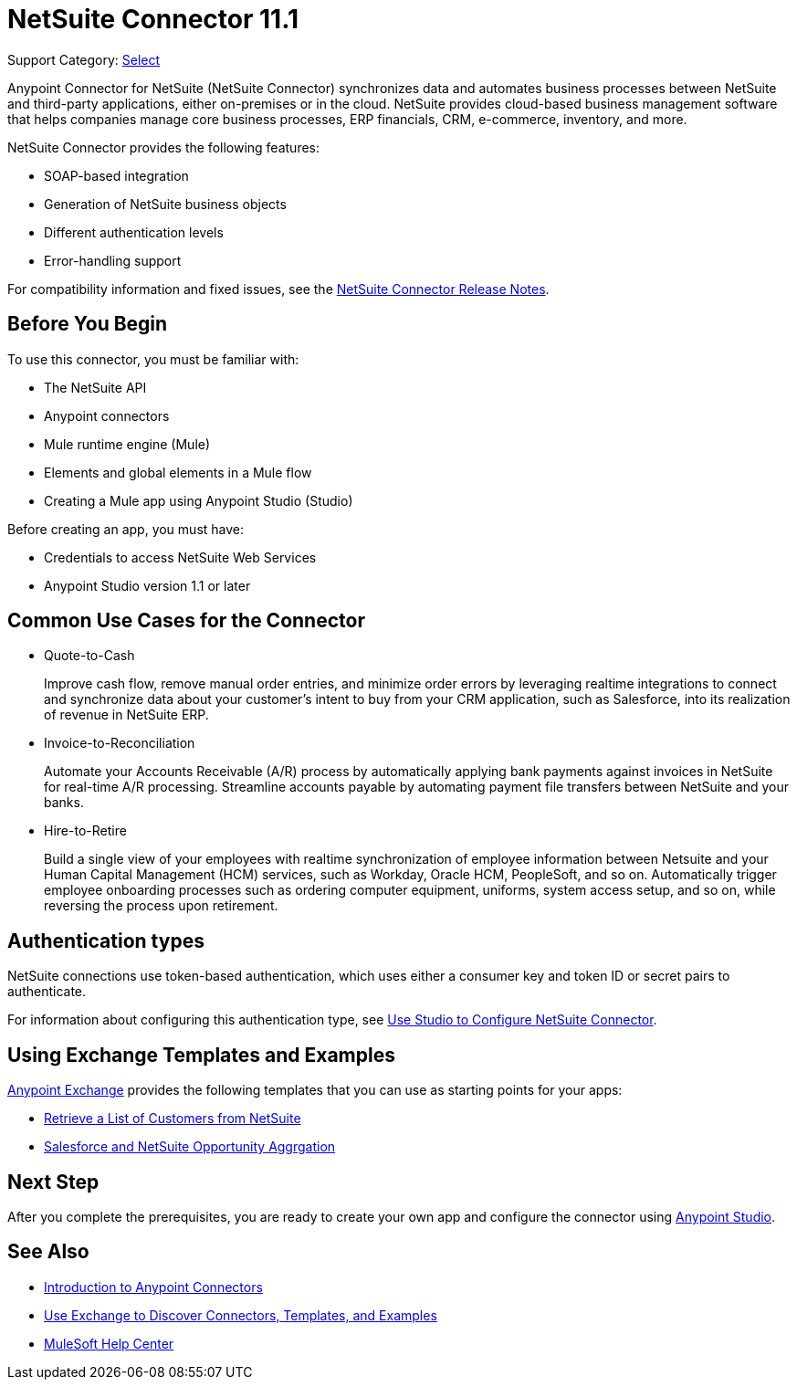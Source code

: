 = NetSuite Connector 11.1

Support Category: https://www.mulesoft.com/legal/versioning-back-support-policy#anypoint-connectors[Select]

Anypoint Connector for NetSuite (NetSuite Connector) synchronizes data and automates business processes between NetSuite and third-party applications, either on-premises or in the cloud. NetSuite provides cloud-based business management software that helps companies manage core business processes, ERP financials, CRM, e-commerce, inventory, and more.

NetSuite Connector provides the following features:

* SOAP-based integration
* Generation of NetSuite business objects
* Different authentication levels
* Error-handling support

For compatibility information and fixed issues, see the xref:release-notes::connector/netsuite-connector-release-notes-mule-4.adoc[NetSuite Connector Release Notes].

== Before You Begin

To use this connector, you must be familiar with:

* The NetSuite API
* Anypoint connectors
* Mule runtime engine (Mule)
* Elements and global elements in a Mule flow
* Creating a Mule app using Anypoint Studio (Studio)

Before creating an app, you must have:

* Credentials to access NetSuite Web Services
* Anypoint Studio version 1.1 or later

== Common Use Cases for the Connector

* Quote-to-Cash
+
Improve cash flow, remove manual order entries, and minimize order errors by leveraging realtime integrations to connect and synchronize data about your customer’s intent to buy from your CRM application, such as Salesforce, into its realization of revenue in NetSuite ERP.
+
* Invoice-to-Reconciliation
+
Automate your Accounts Receivable (A/R) process by automatically applying bank payments against invoices in NetSuite for real-time A/R processing. Streamline accounts payable by automating payment file transfers between NetSuite and your banks.
+
* Hire-to-Retire
+
Build a single view of your employees with realtime synchronization of employee information between Netsuite and your Human Capital Management (HCM) services, such as Workday, Oracle HCM, PeopleSoft, and so on. Automatically trigger employee onboarding processes such as ordering computer equipment, uniforms, system access setup, and so on, while reversing the process upon retirement.

== Authentication types

NetSuite connections use token-based authentication, which uses either a consumer key and token ID or secret pairs to authenticate.

For information about configuring this authentication type, see xref:netsuite-studio-configure.adoc[Use Studio to Configure NetSuite Connector].

== Using Exchange Templates and Examples

https://www.mulesoft.com/exchange/[Anypoint Exchange] provides the following templates
that you can use as starting points for your apps:

* https://www.mulesoft.com/exchange/org.mule.examples/get-customer-list-from-netsuite/[Retrieve a List of Customers from NetSuite]
* https://www.mulesoft.com/exchange/org.mule.templates/template-sfdc2nets-opportunity-aggregation/[Salesforce and NetSuite Opportunity Aggrgation]

== Next Step

After you complete the prerequisites, you are ready to create your own app and configure the connector using xref:netsuite-studio-configure.adoc[Anypoint Studio].

== See Also

* xref:connectors::introduction/introduction-to-anypoint-connectors.adoc[Introduction to Anypoint Connectors]
* xref:connectors::introduction/intro-use-exchange.adoc[Use Exchange to Discover Connectors, Templates, and Examples]
* https://help.mulesoft.com[MuleSoft Help Center]
